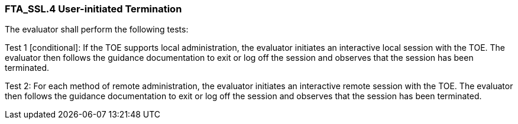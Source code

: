 === FTA_SSL.4 User-initiated Termination

The evaluator shall perform the following tests:

Test 1 [conditional]: If the TOE supports local administration, the evaluator initiates an interactive local session with the TOE. The evaluator then follows the guidance documentation to exit or log off the session and observes that the session has been terminated.

Test 2: For each method of remote administration, the evaluator initiates an interactive remote session with the TOE. The evaluator then follows the guidance documentation to exit or log off the session and observes that the session has been terminated. +

